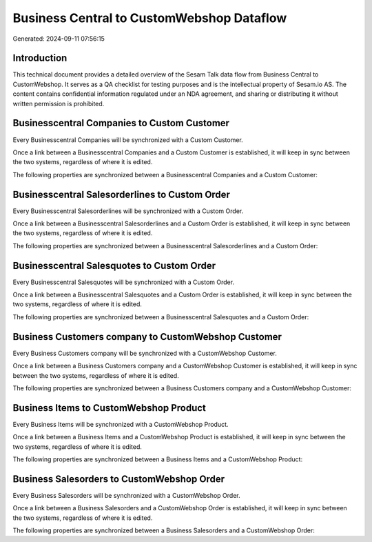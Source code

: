 ==========================================
Business Central to CustomWebshop Dataflow
==========================================

Generated: 2024-09-11 07:56:15

Introduction
------------

This technical document provides a detailed overview of the Sesam Talk data flow from Business Central to CustomWebshop. It serves as a QA checklist for testing purposes and is the intellectual property of Sesam.io AS. The content contains confidential information regulated under an NDA agreement, and sharing or distributing it without written permission is prohibited.

Businesscentral Companies to Custom Customer
--------------------------------------------
Every Businesscentral Companies will be synchronized with a Custom Customer.

Once a link between a Businesscentral Companies and a Custom Customer is established, it will keep in sync between the two systems, regardless of where it is edited.

The following properties are synchronized between a Businesscentral Companies and a Custom Customer:

.. list-table::
   :header-rows: 1

   * - Businesscentral Companies Property
     - Custom Customer Property
     - Custom Data Type


Businesscentral Salesorderlines to Custom Order
-----------------------------------------------
Every Businesscentral Salesorderlines will be synchronized with a Custom Order.

Once a link between a Businesscentral Salesorderlines and a Custom Order is established, it will keep in sync between the two systems, regardless of where it is edited.

The following properties are synchronized between a Businesscentral Salesorderlines and a Custom Order:

.. list-table::
   :header-rows: 1

   * - Businesscentral Salesorderlines Property
     - Custom Order Property
     - Custom Data Type


Businesscentral Salesquotes to Custom Order
-------------------------------------------
Every Businesscentral Salesquotes will be synchronized with a Custom Order.

Once a link between a Businesscentral Salesquotes and a Custom Order is established, it will keep in sync between the two systems, regardless of where it is edited.

The following properties are synchronized between a Businesscentral Salesquotes and a Custom Order:

.. list-table::
   :header-rows: 1

   * - Businesscentral Salesquotes Property
     - Custom Order Property
     - Custom Data Type


Business Customers company to CustomWebshop Customer
----------------------------------------------------
Every Business Customers company will be synchronized with a CustomWebshop Customer.

Once a link between a Business Customers company and a CustomWebshop Customer is established, it will keep in sync between the two systems, regardless of where it is edited.

The following properties are synchronized between a Business Customers company and a CustomWebshop Customer:

.. list-table::
   :header-rows: 1

   * - Business Customers company Property
     - CustomWebshop Customer Property
     - CustomWebshop Data Type


Business Items to CustomWebshop Product
---------------------------------------
Every Business Items will be synchronized with a CustomWebshop Product.

Once a link between a Business Items and a CustomWebshop Product is established, it will keep in sync between the two systems, regardless of where it is edited.

The following properties are synchronized between a Business Items and a CustomWebshop Product:

.. list-table::
   :header-rows: 1

   * - Business Items Property
     - CustomWebshop Product Property
     - CustomWebshop Data Type


Business Salesorders to CustomWebshop Order
-------------------------------------------
Every Business Salesorders will be synchronized with a CustomWebshop Order.

Once a link between a Business Salesorders and a CustomWebshop Order is established, it will keep in sync between the two systems, regardless of where it is edited.

The following properties are synchronized between a Business Salesorders and a CustomWebshop Order:

.. list-table::
   :header-rows: 1

   * - Business Salesorders Property
     - CustomWebshop Order Property
     - CustomWebshop Data Type

